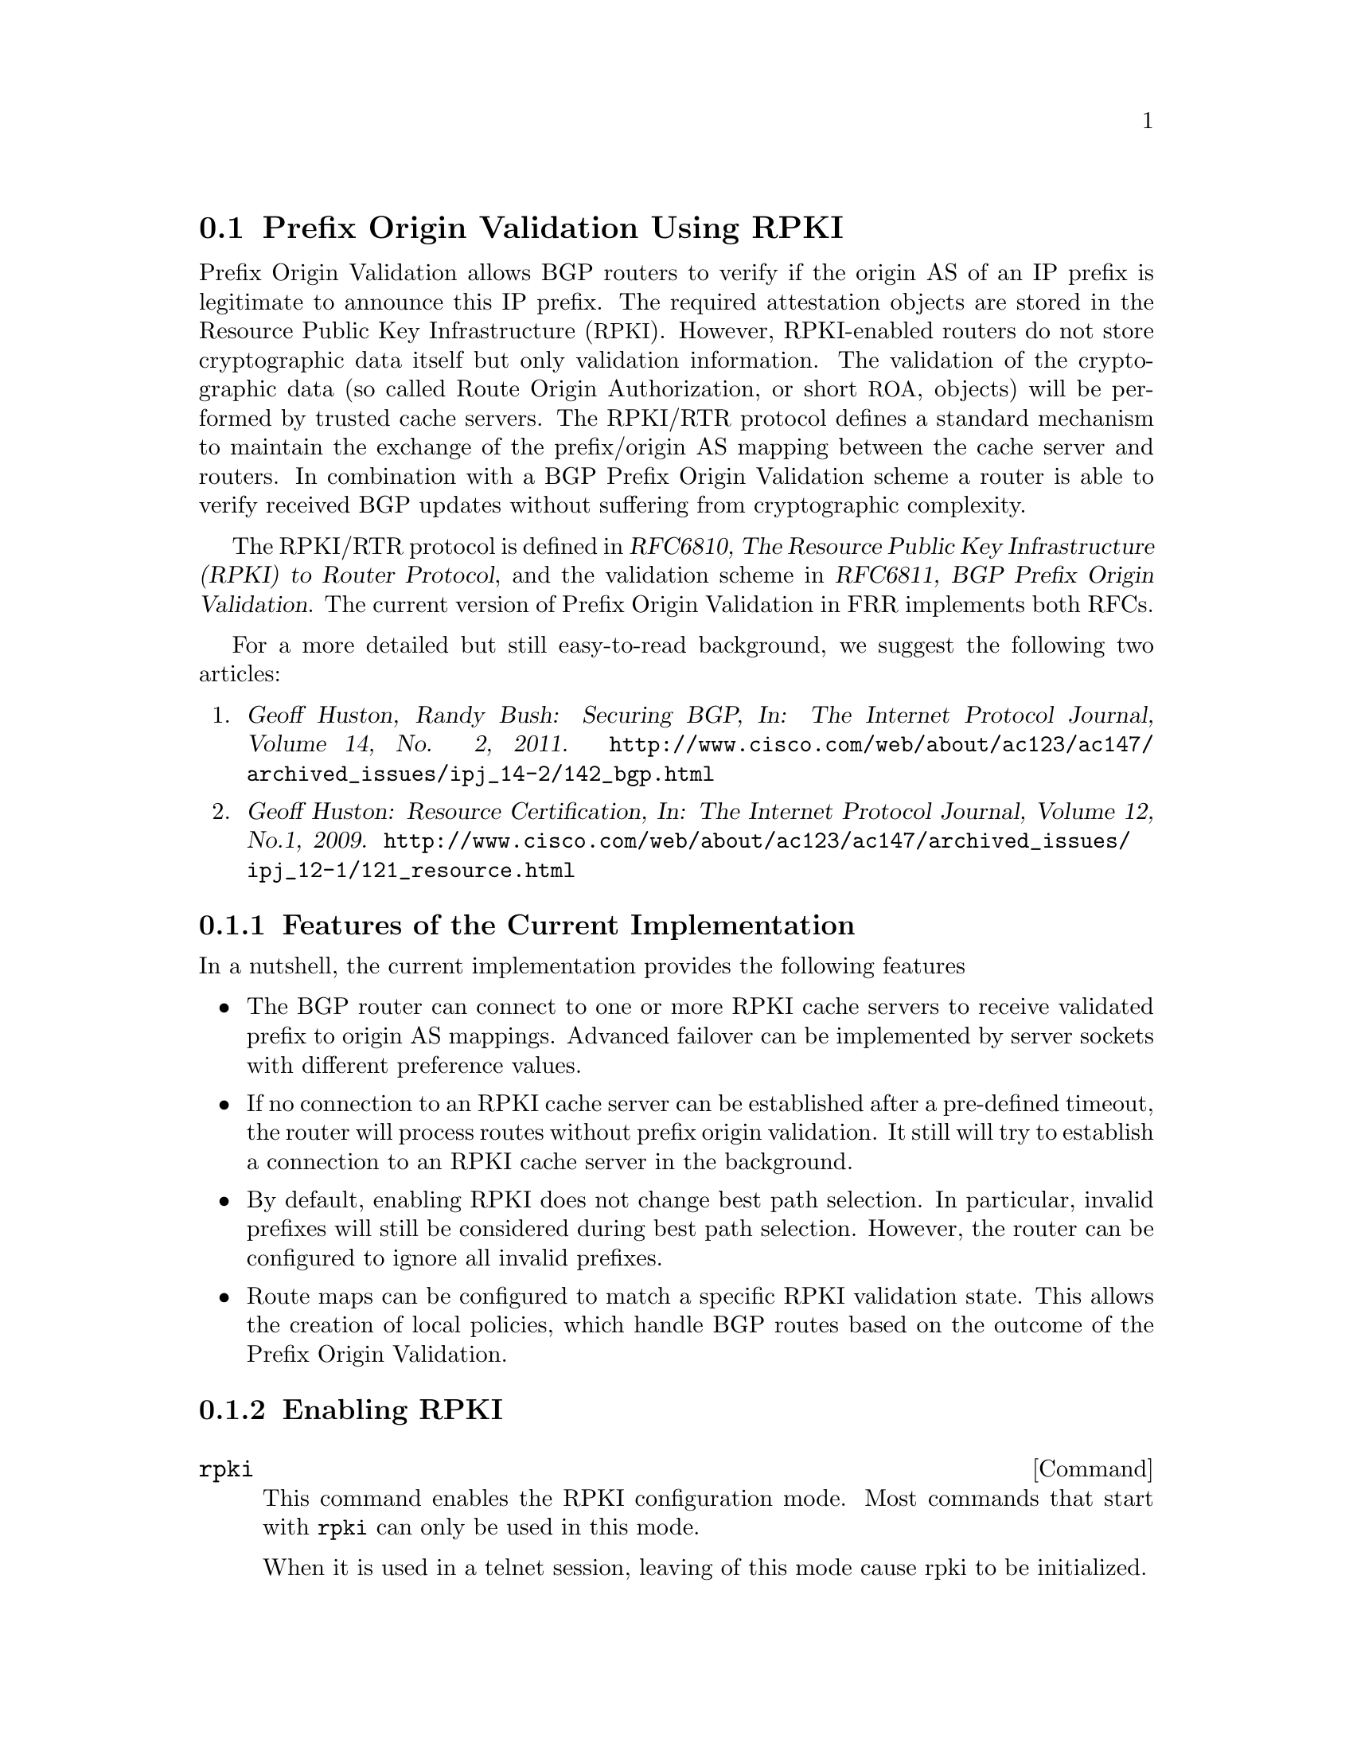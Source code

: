 @c -*-texinfo-*-
@c This is part of the FRR Manual.
@c @value{COPYRIGHT_STR}
@c See file frr.texi for copying conditions.
@node Prefix Origin Validation Using RPKI
@section Prefix Origin Validation Using RPKI

Prefix Origin Validation allows BGP routers to verify if the origin AS of
an IP prefix is legitimate to announce this IP prefix. The required
attestation objects are stored in the Resource Public Key Infrastructure
(@acronym{RPKI}).  However, RPKI-enabled routers do not store cryptographic
data itself but only validation information. The validation of the
cryptographic data (so called Route Origin Authorization, or short
@acronym{ROA}, objects) will be performed by trusted cache servers. The
RPKI/RTR protocol defines a standard mechanism to maintain the exchange of
the prefix/origin AS mapping between the cache server and routers.
In combination with a  BGP Prefix Origin Validation scheme a router is able
to verify received BGP updates without suffering from cryptographic
complexity.


The RPKI/RTR protocol is defined in @cite{RFC6810, The Resource Public Key
Infrastructure (RPKI) to Router Protocol}, and the validation scheme in
@cite{RFC6811, BGP Prefix Origin Validation}. The current version of Prefix
Origin Validation in FRR implements both RFCs.

For a more detailed but still easy-to-read background, we suggest the
following two articles:
@enumerate
@item @cite{Geoff Huston, Randy Bush: Securing BGP, In: The Internet
Protocol Journal, Volume 14, No. 2, 2011.}
@uref{http://www.cisco.com/web/about/ac123/ac147/archived_issues/ipj_14-2/142_bgp.html}

@item @cite{Geoff Huston: Resource Certification, In: The Internet Protocol
Journal, Volume 12, No.1, 2009.}
@uref{http://www.cisco.com/web/about/ac123/ac147/archived_issues/ipj_12-1/121_resource.html}
@end enumerate

@menu
* Features of the Current Implementation::
* Enabling RPKI::
* Configuring RPKI/RTR Cache Servers::
* Validating BGP Updates::
* Debugging::
* Displaying RPKI::
* RPKI Configuration Example::
@end menu

@node Features of the Current Implementation
@subsection Features of the Current Implementation

In a nutshell, the current implementation provides the following features
@itemize @bullet
@item The BGP router can connect to one or more RPKI cache servers to
receive validated prefix to origin AS mappings.
Advanced failover can be implemented by server sockets with different
preference values.

@item If no connection to an RPKI cache server can be established after a
pre-defined timeout, the router will process routes without prefix origin
validation. It still will try to establish a connection to an RPKI cache
server in the background.

@item By default, enabling RPKI does not change best path selection. In
particular, invalid prefixes will still be considered during best path
selection.  However, the router can be configured to ignore all invalid
prefixes.

@item Route maps can be configured to match a specific RPKI validation
state. This allows the creation of local policies, which handle BGP routes
based on the outcome of the Prefix Origin Validation.

@c @item When the router receives updated validation information from the RPKI
@c cache server, all routes in the local routing table will be re-evaluated.

@end itemize


@node Enabling RPKI
@subsection Enabling RPKI
@deffn {Command} {rpki} {}
This command enables the RPKI configuration mode. Most commands that start
with @command{rpki} can only be used in this mode.

When it is used in a telnet session, leaving of this mode cause rpki to be initialized.

Executing this command alone does not activate prefix
validation. You need to configure at least one reachable cache server. See section
@ref{Configuring RPKI/RTR Cache Servers} for configuring a cache server.
@end deffn

@node Configuring RPKI/RTR Cache Servers
@subsection Configuring RPKI/RTR Cache Servers

The following commands are independent of a specific cache server.

@deffn {RPKI Command} {rpki polling_period <1-3600>} {}
@deffnx {RPKI Command} {no rpki polling_period} {}
Set the number of seconds the router waits until the router asks the cache again
for updated data.

The default value is 300 seconds.
@end deffn

@deffn {RPKI Command} {rpki timeout <1-4,294,967,296>} {}
@deffnx {RPKI Command} {no rpki timeout} {}
Set the number of seconds the router waits for the cache reply. If the
cache server is not replying within this time period, the router deletes
all received prefix records from the prefix table.

The default value is 600 seconds.
@end deffn

@deffn {RPKI Command} {rpki initial-synchronisation-timeout <1-4,294,967,296>} {}
@deffnx {RPKI Command} {no rpki initial-synchronisation-timeout} {}
Set the number of seconds until the first synchronization with the cache
server needs to be completed. If the timeout expires, BGP routing is
started without RPKI. The router will try to establish the cache server
connection in the background.

The default value is 30 seconds.
@end deffn

@noindent The following commands configure one or multiple cache servers.

@deffn {RPKI Socket Command} {rpki cache (@var{A.B.C.D}|@var{WORD}) @var{PORT} [@var{SSH_USERNAME}] [@var{SSH_PRIVKEY_PATH}] [@var{SSH_PUBKEY_PATH}] [@var{KNOWN_HOSTS_PATH}]} {}
@deffnx {RPKI Socket Command} {no rpki cache (@var{A.B.C.D}|@var{WORD}) [@var{PORT}]} {}
Add a cache server to the socket. By default, the connection between
router and cache server is based on plain TCP. Protecting the connection
between router and cache server by SSH is optional.
Deleting a socket removes the associated cache server and
terminates the existing connection.
@end deffn

@table @code
@item @var{A.B.C.D}|@var{WORD}
Address of the cache server.

@item @var{PORT}
Port number to connect to the cache server

@item @var{SSH_USERNAME}
SSH username to establish an SSH connection to the cache server.

@item @var{SSH_PRIVKEY_PATH}
Local path that includes the private key file of the router.

@item @var{SSH_PUBKEY_PATH}
Local path that includes the public key file of the router.

@item @var{KNOWN_HOSTS_PATH}
Local path that includes the known hosts file. The default value depends on the
configuration of the operating system environment, usually
@file{~/.ssh/known_hosts}.

@end table

@node Validating BGP Updates
@subsection Validating BGP Updates

@deffn {Route Map Command} {match rpki @{notfound|invalid|valid@}} {}
@deffnx {Route Map Command} {no match rpki @{notfound|invalid|valid@}} {}
Create a clause for a route map to match prefixes with the specified RPKI state.

@strong{Note} that the matching of invalid prefixes requires that invalid
prefixes are considered for best path selection, i.e., @command{bgp
bestpath prefix-validate disallow-invalid} is not enabled.

In the following example, the router prefers valid routes over invalid
prefixes because invalid routes have a lower local preference.
@example
  ! Allow for invalid routes in route selection process
  route bgp 60001
  !
  ! Set local preference of invalid prefixes to 10
  route-map rpki permit 10
   match rpki invalid
   set local-preference 10
  !
  ! Set local preference of valid prefixes to 500
  route-map rpki permit 500
   match rpki valid
   set local-preference 500
@end example

@end deffn

@node Debugging
@subsection Debugging

@deffn {Command} {debug rpki} {}
@deffnx {Command} {no debug rpki} {}
Enable or disable debugging output for RPKI.
@end deffn


@node Displaying RPKI
@subsection Displaying RPKI

@deffn {Command} {show rpki prefix-table} {}
Display all validated prefix to origin AS mappings/records which have been
received from the cache servers and stored in the router. Based on this data,
the router validates BGP Updates.
@end deffn

@deffn {Command} {show rpki cache-connection} {}
Display all configured cache servers, whether active or not.
@end deffn

@node RPKI Configuration Example
@subsection RPKI Configuration Example


@example
hostname bgpd1
password zebra
! log stdout
debug bgp updates
debug bgp keepalives
debug rpki
!
rpki
 rpki polling_period 1000
 rpki timeout 10
  ! SSH Example:
  rpki cache rpki.realmv6.org 22 rtr-ssh ./ssh_key/id_rsa ./ssh_key/id_rsa.pub
  ! TCP Example:
  rpki cache rpki-validator.realmv6.org 42420
  exit
!
router bgp 60001
 bgp router-id 141.22.28.223
 network 192.168.0.0/16
 neighbor 123.123.123.0 remote-as 60002
 neighbor 123.123.123.0 route-map rpki in
!
 address-family ipv6
  neighbor 123.123.123.0 activate
   neighbor 123.123.123.0 route-map rpki in
 exit-address-family
!
route-map rpki permit 10
 match rpki invalid
 set local-preference 10
!
route-map rpki permit 20
 match rpki notfound
 set local-preference 20
!
route-map rpki permit 30
 match rpki valid
 set local-preference 30
!
route-map rpki permit 40
!
@end example
